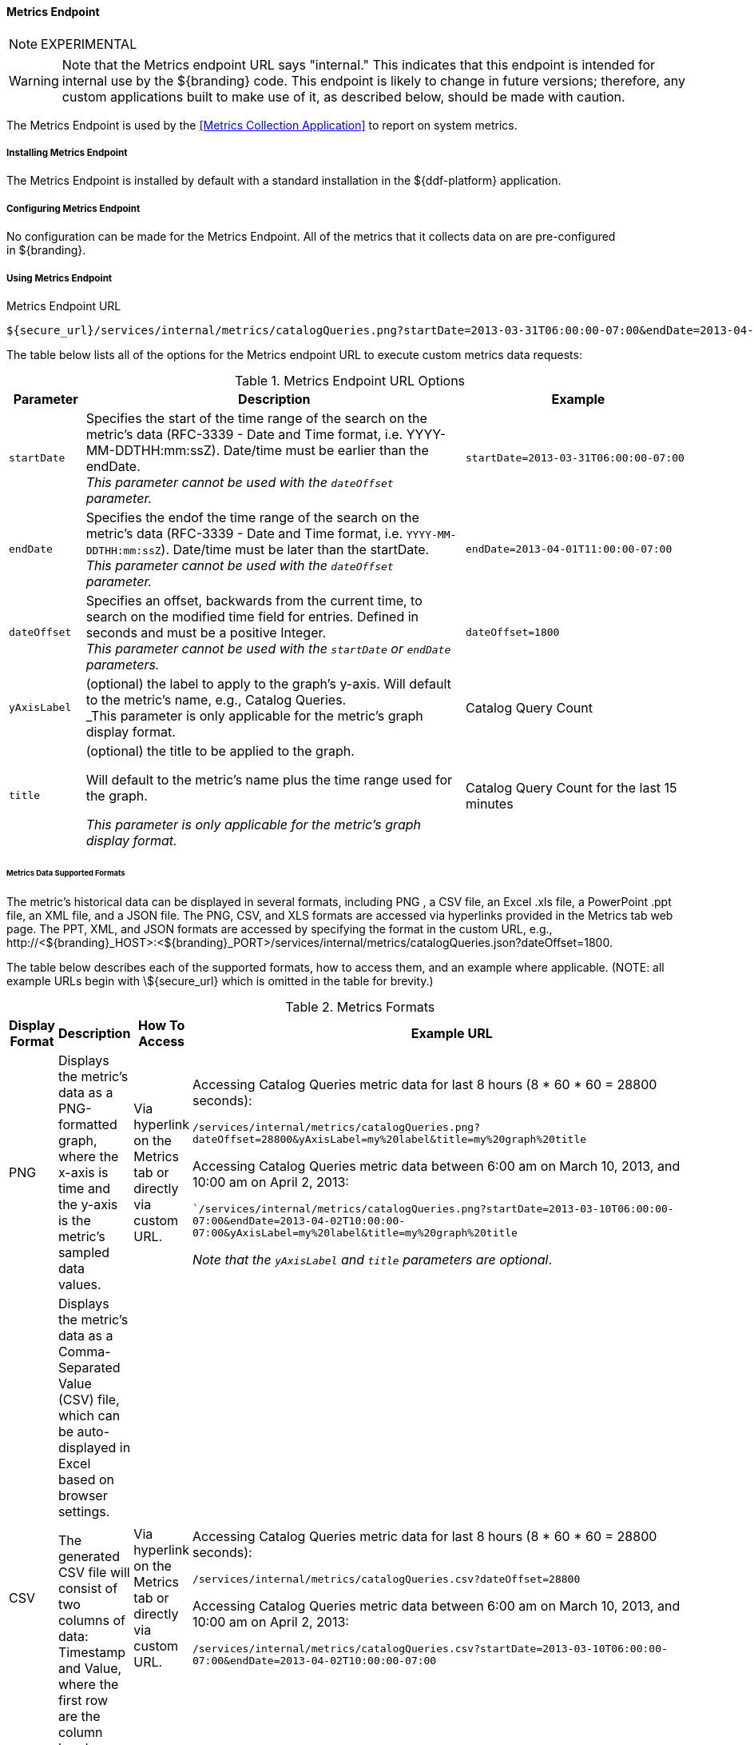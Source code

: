 ==== Metrics Endpoint

[NOTE]
====
EXPERIMENTAL
====

[WARNING]
====
Note that the Metrics endpoint URL says "internal."
This indicates that this endpoint is intended for internal use by the ${branding} code.
This endpoint is likely to change in future versions; therefore, any custom applications built to make use of it, as described below, should be made with caution.
====

The Metrics Endpoint is used by the <<Metrics Collection Application>> to report on system metrics.

===== Installing Metrics Endpoint

The Metrics Endpoint is installed by default with a standard installation in the ${ddf-platform} application.

===== Configuring Metrics Endpoint

No configuration can be made for the Metrics Endpoint.
All of the metrics that it collects data on are pre-configured in ${branding}.

===== Using Metrics Endpoint

.Metrics Endpoint URL
[source,http]
----
${secure_url}/services/internal/metrics/catalogQueries.png?startDate=2013-03-31T06:00:00-07:00&endDate=2013-04-01T11:00:00-07:00
----

The table below lists all of the options for the Metrics endpoint URL to execute custom metrics data requests:

.Metrics Endpoint URL Options
[cols="1m,5,3" options="header"]
|===

|Parameter
|Description
|Example

|startDate
|Specifies the start of the time range of the search on the metric's data (RFC-3339 - Date and Time format, i.e. YYYY-MM-DDTHH:mm:ssZ). Date/time must be earlier than the endDate. +
_This parameter cannot be used with the `dateOffset` parameter._
|`startDate=2013-03-31T06:00:00-07:00`

|endDate
|Specifies the endof the time range of the search on the metric's data (RFC-3339 - Date and Time format, i.e. `YYYY-MM-DDTHH:mm:ssZ`). Date/time must be later than the startDate. +
_This parameter cannot be used with the `dateOffset` parameter._
|`endDate=2013-04-01T11:00:00-07:00`

|dateOffset
|Specifies an offset, backwards from the current time, to search on the modified time field for entries. Defined in seconds and must be a positive Integer. +
_This parameter cannot be used with the `startDate` or `endDate` parameters._
|`dateOffset=1800`

|yAxisLabel
|(optional) the label to apply to the graph's y-axis. Will default to the metric's name, e.g., Catalog Queries. +
_This parameter is only applicable for the metric's graph display format.
|Catalog Query Count

|title
|(optional) the title to be applied to the graph.

Will default to the metric's name plus the time range used for the graph.

_This parameter is only applicable for the metric's graph display format._
|Catalog Query Count for the last 15 minutes

|===

====== Metrics Data Supported Formats

The metric's historical data can be displayed in several formats, including PNG , a CSV file, an Excel .xls file, a PowerPoint .ppt file, an XML file, and a JSON file.
The PNG, CSV, and XLS formats are accessed via hyperlinks provided in the Metrics tab web page.
The PPT, XML, and JSON formats are accessed by specifying the format in the custom URL, e.g., \http://<${branding}_HOST>:<${branding}_PORT>/services/internal/metrics/catalogQueries.json?dateOffset=1800.

The table below describes each of the supported formats, how to access them, and an example where applicable. (NOTE: all example URLs begin with \${secure_url} which is omitted in the table for brevity.)

.Metrics Formats
[cols="1,2,1,5a" options="header"]
|===

|Display Format
|Description
|How To Access
|Example URL

|PNG
|Displays the metric's data as a PNG-formatted graph, where the x-axis is time and the y-axis is the metric's sampled data values.

|Via hyperlink on the Metrics tab or directly via custom URL.
|Accessing Catalog Queries metric data for last 8 hours (8 * 60 * 60 = 28800 seconds):

`/services/internal/metrics/catalogQueries.png?dateOffset=28800&yAxisLabel=my%20label&title=my%20graph%20title`

Accessing Catalog Queries metric data between 6:00 am on March 10, 2013, and 10:00 am on April 2, 2013:

``/services/internal/metrics/catalogQueries.png?startDate=2013-03-10T06:00:00-07:00&endDate=2013-04-02T10:00:00-07:00&yAxisLabel=my%20label&title=my%20graph%20title`

_Note that the `yAxisLabel` and `title` parameters are optional_.

|CSV
|Displays the metric's data as a Comma-Separated Value (CSV) file, which can be auto-displayed in Excel based on browser settings.

The generated CSV file will consist of two columns of data: Timestamp and Value, where the first row are the column headers and the remaining rows are the metric's sampled data over the specified time range.
|Via hyperlink on the Metrics tab or directly via custom URL.
|Accessing Catalog Queries metric data for last 8 hours (8 * 60 * 60 = 28800 seconds):

`/services/internal/metrics/catalogQueries.csv?dateOffset=28800`

Accessing Catalog Queries metric data between 6:00 am on March 10, 2013, and 10:00 am on April 2, 2013:

`/services/internal/metrics/catalogQueries.csv?startDate=2013-03-10T06:00:00-07:00&endDate=2013-04-02T10:00:00-07:00`

|XLS
|Displays the metric's data as an Excel (XLS) file, which can be auto-displayed in Excel based on browser settings. The generated XLS file will consist of: Title in first row based on metric's name and specified time range Column headers for Timestamp and Value; Two columns of data containing the metric's sampled data over the specified time range; The total count, if applicable, in the last row
|Via hyperlink on the Metrics tab or directly via custom URL.
|Accessing Catalog Queries metric data for last 8 hours (8 * 60 * 60 = 28800 seconds):

`/services/internal/metrics/catalogQueries.xls?dateOffset=28800`

Accessing Catalog Queries metric data between 6:00 am on March 10, 2013, and 10:00 am on April 2, 2013:

`/services/internal/metrics/catalogQueries.xls?startDate=2013-03-10T06:00:00-07:00&endDate=2013-04-02T10:00:00-07:00`

|PPT
|Displays the metric's data as a PowerPoint (PPT) file, which can be auto-displayed in PowerPoint based on browser settings. The generated PPT file will consist of a single slide containing: A title based on the metric's name; The metric's PNG graph embedded as a picture in the slide The total count, if applicable
|Via custom URL only
|Accessing Catalog Queries metric data for last 8 hours (8 * 60 * 60 = 28800 seconds):

`/services/internal/metrics/catalogQueries.ppt?dateOffset=28800`

Accessing Catalog Queries metric data between 6:00 am on March 10, 2013, and 10:00 am on

April 2, 2013:

`/services/internal/metrics/catalogQueries.ppt?startDate=2013-03-10T06:00:00-07:00&endDate=2013-04-02T10:00:00-07:00`

|XML
|Displays the metric's data as an XML-formatted file.
|via custom URL only
|Accessing Catalog Queries metric data for last 8 hours (8 * 60 * 60 = 28800 seconds):

`/services/internal/metrics/catalogQueries.xml?dateOffset=28800`

Accessing Catalog Queries metric data between 6:00 am on March 10, 2013, and 10:00 am on April 2, 2013:

`/services/internal/metrics/catalogQueries.xml?startDate=2013-03-10T06:00:00-07:00&endDate=2013-04-02T10:00:00-07:00`

Sample XML-formatted output would look like:

[source,xml,linenums]
----
<catalogQueries>
    <title>Catalog Queries for Apr 15 2013 08:45:53 to Apr 15 2013 09:00:53</title>
        <data>
            <sample>
                 <timestamp>Apr 15 2013 08:45:00</timestamp>
                 <value>361</value>
            </sample>
            <sample>
                <timestamp>Apr 15 2013 09:00:00</timestamp>
                <value>353</value>
            </sample>
            <totalCount>5721</totalCount>
        </data>
</catalogQueries>
----

|JSON
|Displays the metric's data as an JSON-formatted file.
|via custom URL only
|Accessing Catalog Queries metric data for last 8 hours (8 * 60 * 60 = 28800 seconds):

`/services/internal/metrics/catalogQueries.json?dateOffset=28800`

Accessing Catalog Queries metric data between 6:00 am on March 10, 2013, and 10:00 am on April 2, 2013:

`/services/internal/metrics/catalogQueries.json?startDate=2013-03-10T06:00:00-07:00&endDate=2013-04-02T10:00:00-07:00`

.Sample JSON-formatted Output
[source,json,linenums]
----
{
 "title":"Query Count for Jul 9 1998 09:00:00 to Jul 9 1998 09:50:00",
 "totalCount":322,
 "data":[
    {
       "timestamp":"Jul 9 1998 09:20:00",
       "value":54
    },
    {
       "timestamp":"Jul 9 1998 09:45:00",
       "value":51
    }
  ]
}
----
|===

====== Add Custom Metrics to the Metrics Tab

It is possible to add custom (or existing, but non-collected) metrics to the Metrics tab by writing an application.
Refer to the SDK example source code for Sample Metrics located in the ${branding} source code at `sdk/sample-metrics` and `sdk/sdk-app`.

[WARNING]
====
The Metrics framework is not an open API, but rather a closed, internal framework that can change at any time in future releases.
Be aware that any custom code written may not work with future releases.
====

===== Metrics Endpoint Known Issues

The Metrics Collecting Application uses a “round robin” database.
It uses one that does not store individual values but, instead, stores the rate of change between values at different times. 
Due to the nature of this method of storage, along with the fact that some processes can cross time frames, small discrepancies (differences in values of one or two have been experienced) may appear in values for different time frames. 
These will be especially apparent for reports covering shorter time frames such as 15 minutes or one hour. 
These are due to the averaging of data over time periods and should not impact the values over longer periods of time.

